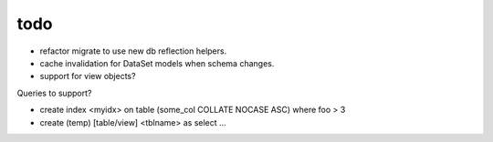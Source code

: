 todo
====

* refactor migrate to use new db reflection helpers.
* cache invalidation for DataSet models when schema changes.

* support for view objects?

Queries to support?

* create index <myidx> on table (some_col COLLATE NOCASE ASC) where foo > 3
* create (temp) [table/view] <tblname> as select ...
